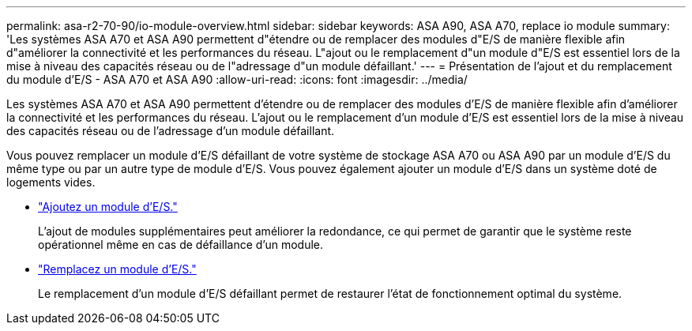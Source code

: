 ---
permalink: asa-r2-70-90/io-module-overview.html 
sidebar: sidebar 
keywords: ASA A90,  ASA A70, replace io module 
summary: 'Les systèmes ASA A70 et ASA A90 permettent d"étendre ou de remplacer des modules d"E/S de manière flexible afin d"améliorer la connectivité et les performances du réseau. L"ajout ou le remplacement d"un module d"E/S est essentiel lors de la mise à niveau des capacités réseau ou de l"adressage d"un module défaillant.' 
---
= Présentation de l'ajout et du remplacement du module d'E/S - ASA A70 et ASA A90
:allow-uri-read: 
:icons: font
:imagesdir: ../media/


[role="lead"]
Les systèmes ASA A70 et ASA A90 permettent d'étendre ou de remplacer des modules d'E/S de manière flexible afin d'améliorer la connectivité et les performances du réseau. L'ajout ou le remplacement d'un module d'E/S est essentiel lors de la mise à niveau des capacités réseau ou de l'adressage d'un module défaillant.

Vous pouvez remplacer un module d'E/S défaillant de votre système de stockage ASA A70 ou ASA A90 par un module d'E/S du même type ou par un autre type de module d'E/S. Vous pouvez également ajouter un module d'E/S dans un système doté de logements vides.

* link:io-module-add.html["Ajoutez un module d'E/S."]
+
L'ajout de modules supplémentaires peut améliorer la redondance, ce qui permet de garantir que le système reste opérationnel même en cas de défaillance d'un module.

* link:io-module-replace.html["Remplacez un module d'E/S."]
+
Le remplacement d'un module d'E/S défaillant permet de restaurer l'état de fonctionnement optimal du système.


